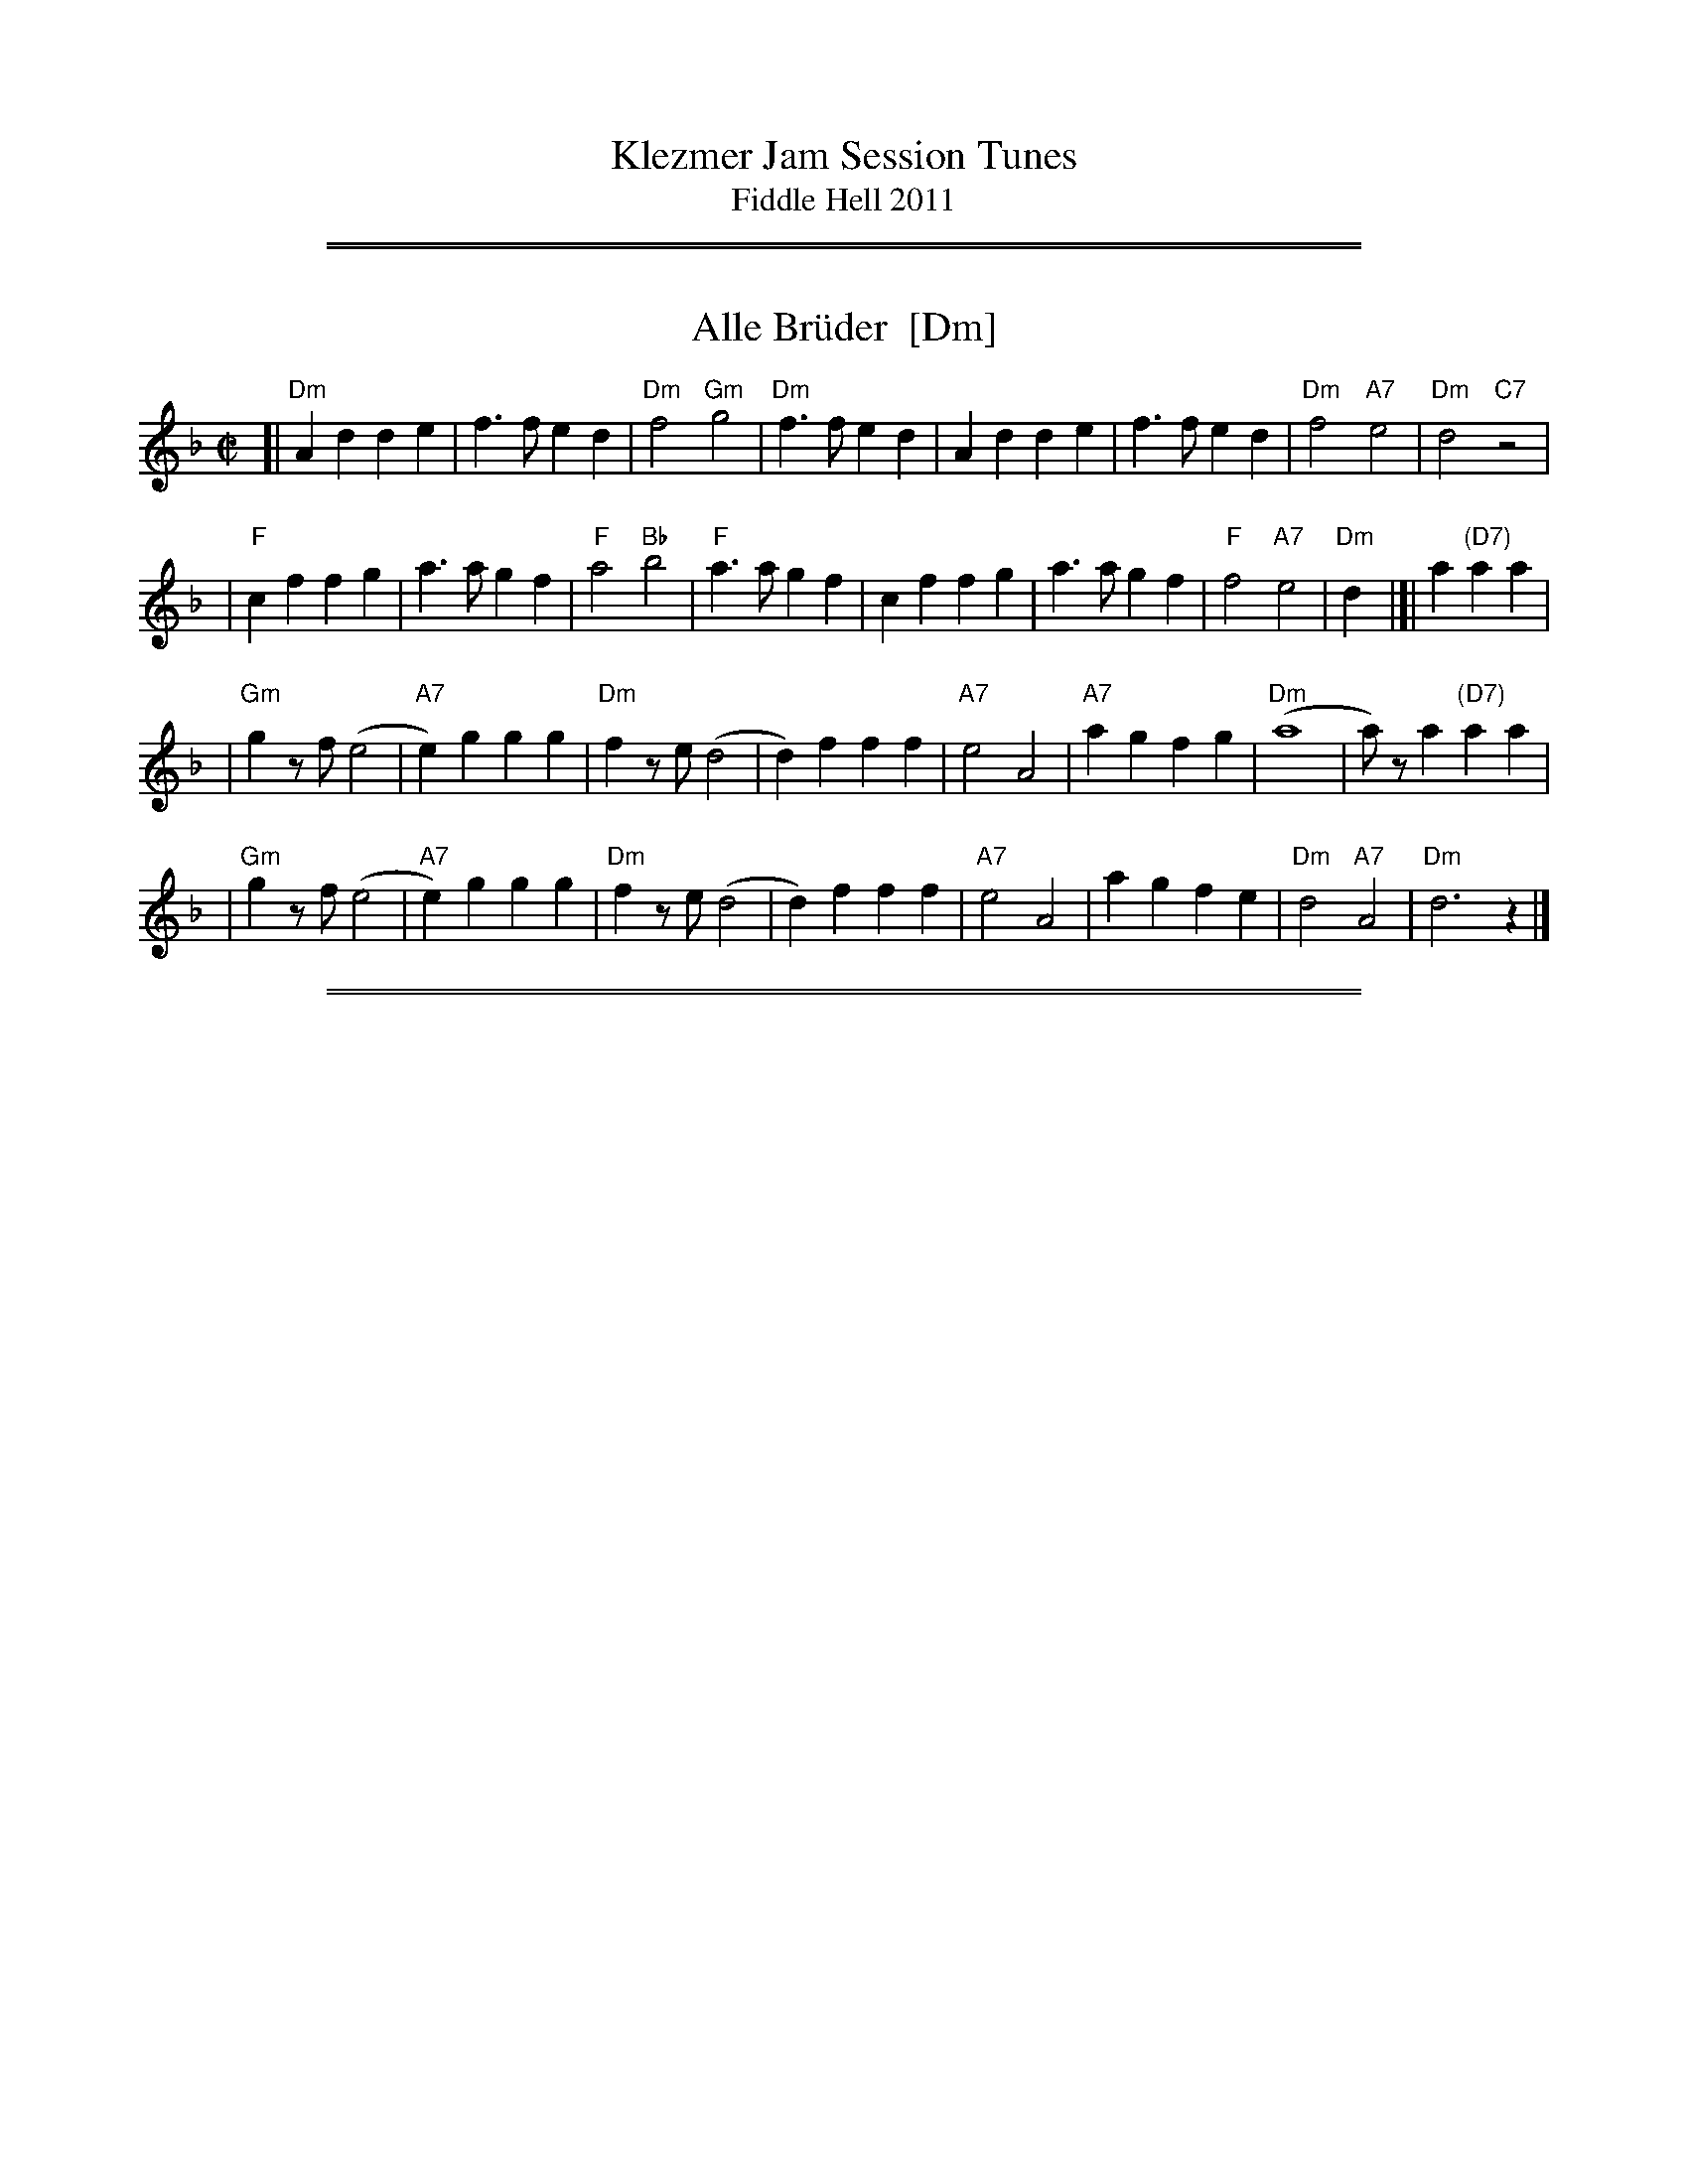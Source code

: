 
X: 0
T: Klezmer Jam Session Tunes
T: Fiddle Hell 2011
K:

%%sep 1 1 500
%%sep 1 1 500

X: 1
T: Alle Br\"uder  [Dm]
M:C|
S:From Itzak Perlman "In the Fiddler's House"
R:Reel
Z:Spuds 3/7/03 SG
K:Dm
[| "Dm"A2d2 d2e2 | f3f e2d2 | "Dm"f4 "Gm"g4 |"Dm"f3f e2d2 |\
A2d2 d2e2 | f3f e2d2 | "Dm"f4 "A7"e4 | "Dm"d4 "C7"z4 |
| "F"c2f2 f2g2 | a3a g2f2 | "F"a4 "Bb"b4 | "F"a3a g2f2 |\
c2f2 f2g2 | a3a g2f2 | "F"f4 "A7"e4 | "Dm"d2y2 |]| a2 "(D7)"a2a2 |
| "Gm"g2zf (e4 | "A7"e2)g2 g2g2 | "Dm"f2ze (d4 | d2)f2 f2f2 |\
"A7"e4 A4 | "A7"a2g2 f2g2 | "Dm"(a8 | a)za2 "(D7)"a2a2 |
| "Gm"g2zf (e4 | "A7"e2)g2 g2g2 | "Dm"f2ze (d4 | d2)f2 f2f2 |\
"A7"e4 A4 | a2g2 f2e2 | "Dm"d4 "A7"A4 | "Dm"d6 z2 |]

%%sep 1 1 500
%%sep 1 1 500

X: 1
T: Alter Sher
T: Old Sher
O: Andy Statman
S: printed MS of unknown origin
Z: 2008 John Chambers <jc:trillian.mit.edu>
M: 2/4
L: 1/16
P: Note: 48 bars
K: Dphr^F
|:"D"D4- D2CD | E2D2 D2D2 | "Cm"CFFC CFFC | CFFE EDDC |
| "D"D4- D2CD | E2D2 D2AG | "D"FGAG "Cm"F3E |1 "D"DEFG "Cm"FEDC :|2 "D"EDD2- D2 ||
|:"D"FFFD "Gm"GGGD | "D"ABAG A4 | "Gm"B2AG "D"A2GF | "Cm"G2FE "D"FED2 |
| "D"FFFD "Gm"GGGD | "D"ABAG A4 | "Cm"cBAG F3E | "D"EDD2 D4 :|
|:"C"=E2G2 G=FFE | G2z2 z2c2 | "C"cBBA AGG^F | FAGF EDC2 |
| "C"=E2G2 G=FFE | "F"=F2z2 z2AG | "D"^FGAG "Cm"F3E | "D"EDD2- D4 :|

%%sep 1 1 500
%%sep 1 1 500

X: 1
T: Melodica Bulgar
T: Bender's Bulgar
C: Brian Bender
M: 4/4
L: 1/8
K: _B_e^F
%%continueall
|: "D"D>F Ad cB AG | F/G/A "Cm"G/F/E "D"D4 | "D"FG AB "Cm"cB AG | "D"A8 |
|  "D"D>F Ad cB AG | F/G/A G/F/E "Cm"DC3 | =B,C DE AG FE | "D"D6 z2 :|
|: "D"dd cB AB cd | "Gm"(3BAG "D7"AF "Gm"G4 | "Gm"B3 c dd cB | "D"dA- A4 zD |
|  "D"dd cB AB cd | "Gm"(3BAG "D7"AF "Gm"G4 | "Cm"C=B, CD EG FE | "D"D6 z2 :|
|: "Gm"(3GDG (3BGB dB AG | "Cm"c>G cd ed cB | "D"AB ^cd cB AG | "Gm"^cd- d4 D2 |
|  "Gm"(3GDG (3BGB dB AG | "Cm"c>G cd ed cB | "D"AB ^cd cB AB | "Gm"G6 z2 :|

%%sep 1 1 500
%%sep 1 1 500

X: 1
T: Dovid, shpil es nokh a mol
T: David, play it once more
B: The Compleat Klezmer, pl 32
D: Dave Tarras ...  1939
M: 2/4
L: 1/8
K: F
"C7"C2 "A"|\
"F"A4 zC B>A | "C7"G4 zE/G/ (3FED |\
"C7"C>D EF GA Bc | "F"A3 A TGF "C7"cC |
"F"A4 zC B>A | "C7"G4 zE/G/ (3FED |\
"C7"C2 "Bb"d2 "F/A"c2 "Gm/Bb"B2 | "F"(3ABA "C7"GAG "F"F2 :|
%
"B"|: zA |\
"F"(3=BcA (3BcA (3BcA F2 | "Gm"^cdB (3cdB (3cdB G>F |\
"C7"E e2 d cA/c/ (3BAG | "F"(3ABc "C7"(3BAG "F"(3FED "C7"C2 |
"F"(3=BcA (3BcA (3BcA F2 | "Gm"(3^cdB (3cdB (3cdB G>F |\
"C7"E e2 d cA/c/ (3BAG | "F"AF "C7"GE "F"F2 :|
%
"A7"E2 "C"|: \
"Dm"DE FG AB Ad | A4- A4 |\
"Dm"AB ^cd "D7"(3dcB (3BAG | "Gm"G4- G2 zd |
"A7"^cd ed cB AG | "Gm"B4 zE FG |\
"A7"^G A2 A (3AGF (3FED | [1 "Dm"D4 "A7"(3A^GF (3FED :|[2 "Dm"D2 "Db7"_D2 "C7"C2 "d.C"y|]

%%sep 1 1 500
%%sep 1 1 500

X: 1
T: Etz chayim hi'  [Dm]
T: It is a Tree of Life
M: C
L: 1/8
K: Dm
A, |\
"Dm"DE FG A3 A | "Gm"B>B dB "Dm"A3 F | "Dm"A2 GF "A7"A2 E2 | "Dm"F2 GF "A7"E3 A, | "Dm"DE FG A3 A |
"Gm"B>B dB "Dm"A3 F | "Dm"A2 {A}GF "A7"A2 E2 | "A7"GA/G/ FE "Dm"D3 |[| A, | "Dm"D3 E FE FD |
A2 A2 A4 | "Dm"D3 E FE FD | "Dm"A2 A2 "A7"A4 | "Dm"A3 d Hd4 | "Dm"df ed "A7"d2 H^c2 | "Dm"d2 AA "Gm"cB AG | "Dm"F2 "A7"E>D "Dm"D3 |]

%%sep 1 1 500
%%sep 1 1 500

X: 1
T: Itzikel
O: Kammen 1-10
R: freylach, bulgur
S: Marianne Cygnel
B: Kammen 1-10
D:
Z: John Chambers <jc:trillian.mit.edu> http://trillian.mit.edu/~jc/music/
N:
M: 2/4
L: 1/16
K: Dm
|: A,2- \
| "Dm"A,DFD DFAF | "Gm"G2GF "Dm"GAF2 | "F"FAcA FAcA | "C7"G2GF "F"GAF2 |
| "A7"FGGF FEE_E | "Dm"D4 DGF2 |  "A7"FGGF FEE_E | "Dm"D6 :|
|: A2 \
| "Dm"d6 "Gm"cB | "Dm"A4- "(A)"A2A2 | "Dm"dAdA "Gm"d2{ed}cB | "Dm"A4- "(A)"A2A2 |
| "Dm"d6 c2 | "C"e6 d2 | "Dm"dAdA "Gm"d2{ed}cB | "Dm"A4- "(A)"A2A2 |
| "F"FGAB ABAB | ABAB "Gm"A2G2 | "Gm"GDDG GDDG | "(C7)"GDDG "F"G2{AG}F2 |
| "A7"FGGF FEE_E | "Dm"D4 DGF2 | "A7"FGGF FEE_E |1 "Dm"D2D2 F2 :|2 "Dm"D2z2 d2 |]

%%sep 1 1 500
%%sep 1 1 500

X: 1
T: Flatbush Waltz [Gm]
C: Andy Statman
D: Flatbush Waltz; Rounder 00116 (1980)
Z: 1997 John Chambers <jc:trillian.mit.edu>
L: 1/8
M: 3/4
R: Waltz
S: Frets Magazine, Dec 1980
K: Gm
[| "Gm"d3 g dc | B2 G2 G2 | d3 g dB | "Cm"c3 e dc \
| "Gm"GA Bc dB/d/ | "Cm"cG c2 c2 | "Gm"B3 c "Ab"_AB  | "Gm"G3 D GB ||
|| "Gm"[d3G] [gd] [dB][cA] | [B2G] [G2D] [G2D] | [d3B] [gd] [dB][BG] | "Cm"[c3G] f (3edc \
| "Bb"Bc de fd | "Cm"cG c2 c2 | "Gm"B3 c "Ab(Fm)"_AB  | "Gm"G6 |]
[| "Gm"[b4d] [ac][gB] | "D7"[ac]>D [d^F]A d^f | "Eb"[g2B] [f3A] [eG] | "Bb"[d6F] \
| "Cm"[e2G] [d2F] [c2E] | "Gm"[d2F] [g2B] [a2c] | [b3d] [ac] [bd][c'e] | "D7"[a6c] ||
|| "Gm"[b4d] [ac][gB] | "D7"[ac]D [d^F]A d^f | "Eb"[g2B] [f3A] [eG] | "Bb"[d6F] \
| "Cm"[e2G] [d2F] [c2E] | "Gm"[d2F] [G2B,] [c2E] |  "Gm"[B3D] [cE] "Ab(Fm)"[_AC][BD]  | "Gm"[G6B,] |]

%%sep 1 1 500
%%sep 1 1 500

X: 1
T: Freylachs in D minor (1)
M: C
L: 1/8
K: Dm
A,DF "A"\
| "Dm"A2 AB A2 GF | "Gm"G2 G_A G2 zF | "Dm"FE EF "Cm"FD/F/ _E/D/C | "Dm"^GA2G A/=G/F F/E/D |
| "Dm"A2 A{c}B A2 GF | "Gm"G2 G_A G2 zF | "Dm"FE EF "Cm"FD/F/ _E/D/C | "Dm"D2 z3 :|
|: A,DF "B"\
| "Dm"A2 GF "Gm"G{A}G FE | "Dm"F2 ED F/E/D "C"C2 | "C7"zC DE FE GE | "F"F4 zA A/G/F F/E/D |
| "Dm"A2 GF "Gm"G{A}G FE | "Dm"F2 ED F/E/D "C"CF | "Dm"FE EF FD/F/ "Cm"_E/D/C | "Dm"D2 z3 :|
|: CDE "C"\
| "F"F2 "C7"G2 "F"A2 "C7"B2 | "F"c6 zc | "C7"cB Bc cA/c/ B/A/G | "F"A3 ^G A/=G/F F2 |
| "Fm"F_A GF GA2 A | "G"=B/c/d c/B/_A G2 zF | "Dm"FE EF "Cm"FD _E/D/C | "Dm"D2 z3 :|

%%sep 1 1 500
%%sep 1 1 500

X: 1
T: Freylachs in D minor (2)
M: C
L: 1/8
K: Dm
z2D "A"\
| "Dm"DA, DE FF ED | "Gm"G G2 G "Dm"FF ED | "Gm"G G2 G "C7"FE     DE  |  "F"F2 A2 "A7"A/G/F F/E/D |
| "Dm"DA, DE FF ED | "Gm"G G2 G "Dm"FF ED | "Gm"G G2 G "Dm"FC "Cm"D_E | "Dm"D2 z3 :|
|: CFG "B"\
| "F"^GA AA "C7"A=G B/A/G | "F"F2 z3     CFA | "F"c>d _e/d/c e/d/c  BA |  "F"=B{d}c z3 CFG |
| "Fm"_A3 A  =B/c/d c/B/A | "G"G2 z3 ZA _B=B | "F"cA  _B{A}G AF "C7"GE |1 "F"F2 z3 :|2 "Dm"F2 "A7"^c2 "Dm"d4 |]
"C"\
|:"Dm"^GA AA  GA GF |     EF FF EF ED | "A7"EA, ^CE GG   FE | "Dm"D/^C/D/E/ F/E/F/G/ A2 z^c |
| "Dm"d A2 A ^GA GF | "Dm"EF FF EF ED | "A7"EA, ^CE ^GA =BA | "Dm"A/^G/F    F/E/D    D2 z2 :|

%%sep 1 1 500
%%sep 1 1 500

X: 1
T: Freylekhs [Dm]
O: Goldenshteyn collection
Z: 2007 John Chambers <jc:trillian.mit.edu>
M: 4/4
L: 1/16
K: Dm
(3A=B^c \
"A"\
|: "Dm"d(AB)(G A)(FG)(E | "A7"F)(DE)(^C "Dm"D4) | (DE)FG "C"(AB)(GB) | "F"A8 | "A"(AB)^cd (ed)(dc) |
| "Gm"(^cB)(BA) (AG)(GF) | "Dm"(FG)(GF) "A7"(AG)FE |1 "Dm"DEFG "A7"^GA=B^c :|2 "Dm"D2z2 "C7"E4 ||
"B"\
|: "F"F2Ac z(FAc) | F2Ac z(FAc) | (=Bc)(dc) (c_B)(BA) | (AG)(GF) (FE)DC |
| "C"C2EG z(CEG) | C2EG z(CEG) | (cB)(BA) (AG)(GF) |1 "F"A2z2 "C7"c4 :|2 "F"F2z2 "A7/E"^c4 y!d.C.!y:|

% Written-out ending:
"Coda"|| zA^GA B=Bc^c | d2{^G}A2 d2z2 |]

%%sep 1 1 500
%%sep 1 1 500

X: 1
T: di Goldene Khasene
R: freylach
Z: John Chambers <jc@trillian.mit.edu>
D: Di bostoner Klezmer: "Nakhes fun Klezmer"
D: H Kandel ...
N: Handwritten MS by ??; Transcription by S.Rauch
N: Modified slightly for contra dance.
M: 4/4
L: 1/8
K: Cm
"A"\
|: zG,CE \
| "Cm"G2c2 =Bc "(C7)"GA | "Fm"F4 zAG^F \
| "G7"G4 zFEF | "Cm"G4 zG,CE \
| "Cm"G2c2 =Bc "(C7)"GA | "Fm"F4 z2F^F |
| "G7"G2 E2 FG/F/ ED | "Cm"C4 :| \
"B"\
|: z2"(G7)"G2 \
| "Cm"e2 dc e2 dc | G4 z2G_G \
| "Fm"F2 F2 F>G A/G/F | "Cm"G4 z2"(G7)"cd |
| e2 dc e2 "(C7)"dc | "Fm"A4 zFGA \
| "G7"GF FE ED DC | "Cm"C4 :| \
"C"\
|: z2"(G7)"G2 \
| "Cm"e/d/c e/d/c [cG][cG] [c2G2] | e/d/c e/d/c "Fm"FF F2 |
| A2A2- AG BA | "Cm"G4 z2"C7"z2 |\
| "Fm"FG A2 DE F2 | "Cm"EF G2 CD EG \
| "G7"GF FE ED DC |1 "Cm"E4 :|2 "Cm"C4 |]
%%text The last 4 bars are usually repeated, giving a 12-bar C phrase.

%%sep 1 1 500
%%sep 1 1 500

X: 1
T: In Odess'  (freilach)
O: SB13
R: freylach
M: 2/4
L: 1/8
K: _B_e^F
"A"\
|: "D" FG A>c | "Cm"(3BAG "D"A2 | "D"(3FGA "Cm"(3GFE | "D"DF Ad \
|  "D" FG A>c | "Cm"(3BAG "D"A2 | "D"(3FGA "Cm"(3GFE | "D"D4 :|
K: D
"B"\
|: "D"dz A>G | F/G/ A2 F | "A7"G/F/ E2 G | "D"FG "A7"^GA \
|  "D"dz A>G | F/G/ A2 F | "A7"G/F/E- E/G/F/E/ |1 "D"D2 zA :|2 "D"DD "D7"GA ||
K: G
"C"\
|: "G"B4- | BA "D7"(3cBA | B G3 | zG A_B \
|  "Gm"^cd c_B | "Gm"^cd c_B | "D"A4 | "D7"zD GA |
|  "G"B4- | BA "D7"(3cBA | "G"B G2 _B- | "Gm"B3 A \
|  "D"AG GF | FD/F/ "Cm"_EDC |1 "D"D4 | "D7"zD GA :|2 "D"D4- | D4 |]

%%sep 1 1 500
%%sep 1 1 500

X: 1
T: Kishiniever Bulgar [G-32]
T: Bulgar from Kishiniev
S: Abe Schwartz's Orchestra 1917
Z: 2007 John Chambers <jc:trillian.mit.edu>
M: 4/4
L: 1/8
K: G
DGB \
| "G"dc B2 z DGB | dc B2 z DGB | "G"d2 "C" e2 "G"d2 "D7"cB | "G"d3 kg z DGB |
| "G"dc B2 z DGB | "Am"cB A2 "D7"z ABc | "G"d>B "D7"c>A "G"B>G "D7"A>F | "G"G4 z :|
|: z3 \
| "G"de =f2 "C"ed e2 | "D7"dc d2 "G"c B3 | d2 cB d2 cB | d4 g2 g2 |
| "G"de =fg e=f de | "D7"cd Bc "G"BA AG | "G"d>B "C"c>A "G"B>G "D7"A>F | "G"G4 z :|

%%sep 1 1 500
%%sep 1 1 500

X: 1
T: der Gasn Nigun   [Dm]
T: the Street Tune
R: horra
B: The Compleat Klezmer p.47
M: 3/8
L: 1/16
%Q: 3/8=60
K: Dm
|: zF2 \
| "Gm"FG3 G2 | TG4 F2 | "Dm"FD- D4- | D2z2 F2 \
| "Gm"FG3 G2 | "C7"TG3F AG | "F"F3C AC | F2z2 C2 |
| "Fm"C3F EF | G3_A =Bc | "G"d3_e dc | T=B3_A GF \
| "Dm"F3E "Gm"GE | "Dm"F3D "Cm"(3_EDC | "Dm"D3d AF | D2z :|
|: A,DF \
| "Dm"A6- | A3A (3c=BA | ^G=B A4- | A3D FA \
| "Dm"c3=B (3cBA | c3=B (3cBA | ^G=B A4- | A3 A,DF |
| "Dm"A3^G (3AGF | A3^G (3AGF | E=G F4- | F3 A,DE \
| "Dm"F3E (3FED | F3E (3FED | ^CE D4- | D2z :|

%%sep 1 1 500
%%sep 1 1 500

X: 1
T: Hasidic Waltz
S: Marianne Cygnel Oct 1999
R: waltz
M: 3/4
L: 1/4
K: Gm
D \
| "Gm"BAG | "D7"AG>^F | "Eb"GB>G | "D7"^F/E/D>D \
| "Gm"G/G/GG | "F"AGA | "Bb"B3- | B2G |
| "Cm"c/c/cc | "Gm"BB2 | "D7"ABA | "Gm"GD2 \
| BAG | "D7"AG^F | "Gm"G3- | G2 :|
|: c/d/ \
| "Gm"ddd | f=ed | "Bbdim"^c>BA/G/ | "Gm"A/B/G2 \
|1 ddd | "A7"^cAc | "D"d3- | d2 \
:|2 "Gm"d^cB | d^cB | "D"A/G/AB | "D7"A3 ||
|: "Bb(Gm)"dcB | "D"AD/^F/A | "D7"c d/c/ B/A/ | "Gm"G/B/ d/B/ G \
|1 "Bb"BBB | "F7"cBc | "Bb"d3- | d2 B/c/ \
:|2 "Eb"BAG | "D7"AG^F/A/ | "Gm"G3- | G2z |]

%%sep 1 1 500
%%sep 1 1 500

X: 1
T: Kandel's hora
R: horra
M: 3/8
L: 1/16
%Q: 3/8=60
P: Play ABCB
K: DPhr^F
"A"\
|: "D"D3F [AF]G | TF3E "Cm"DC | "D"D4 D2 | D6 \
| "Cm"E2D2C2 | "G7"=B,3C DE | "Cm"C6- | C6 |
| "D"D3F [AF]G | TF3E "Cm"DC | "D"D4 D2 | {D}A6 \
| "D"TA3G FE | TF3E "Cm"DC | "D"D6- | D4 D2 :|
"B"\
|: "Gm"G2G2G2 | G4 F2 | "D"TA3G FE | D4 D2 \
| "Cm"G2F2E2 | "D"D3E FG | F6- | F4 D2 |
| "Gm"G2G2G2 | G3A B=B | "Cm"c3_B AG | "D"F4 F2 \
| "Cm"G2C2 DE | F2G2 FE | "D"D6- | D4 "^fine"D2 :|
|| "Gm"G6- | G4 AB | G6- | G4 AB \
| G4 AB | G4 AB | G6- | G4 D2 ||
"C"\
|: "Gm"G2A2B2 | B4 B2 | B6- | B4 B2 \
| "Gm"TB3A/B/ AG | TB3A/B/ AG | "Cm"c3B AG | "D"A4 G2 |
| "D"F2G2A2 | A3d Ad | A6- | A4 D2 \
| "Gm"B3A AG | "D"F3G AB | "Gm"G6- | G4 "_=> B"D2 :|
%%text The B part is often repeated here.

%%sep 1 1 500
%%sep 1 1 500

X: 1
T: Kolomeike
O: Ukraine
B: Kammen v.1 #21 p.23
M: 2/4
L: 1/16
%%slurgraces 1
K: Dm
"A"\
|: "Dm"{a=b^c'}[d'2f2] [a4f4] [a2f2] \
|  "Gm"[g2e2][g2d2]   "A7"[a3^c3][ge] \
|1,3 "Dm"[f2d2][e2^c2]  "A7"[f2d2][g2e2] \
|  "Dm"[a2f2]z2      "A7"k[a4e4] \
:|2,4"Dm"[f2d2][f2d2A2] "A7"[e2^c2G2][e2c2G2] \
|  "Dm"[d2A2F2]z2     "A7"[d2A2E2]z2 :|
"B"\
|: "A7"e2A2  a3g \
|  "Dm"f2ef  gfed \
|  "A7"^c2de A2=Bc \
|1,3 "Dm"d2de f2d2 \
:|2,4"Dm"d2z2 k[d2AF2]z2 :|

%%sep 1 1 500
%%sep 1 1 500

X: 1
T: Kolomeike
O: Ukraine
B: Kammen v.1 #21 p.23
M: 2/4
L: 1/16
%%slurgraces 1
K: Dm
"A"\
|: "Dm"{a=b^c'}d'2 a4 a2 |  "Gm"g2g2   "A7"a3g \
|1,3 "Dm"fede "A7"fefg | "Dm"a2z2 "A7"a4 \
:|2,4"Dm"fagf "A7"egfe | "Dm"dAfe d2z2 :|
"B"\
|: "A7"e2A2  a3e |  "Dm"gfef gfed \
|  "A7"^c2de A2=Bc |1,3 "Dm"d^cde fefd :|2,4"Dm"dAfe d2z2 :|

%%sep 1 1 500
%%sep 1 1 500

X: 1
T: Misirlou   [Dhjz]
C: N.Roubanis 1927
O: Greece
Z: John Chambers <jc:trillian.mit.edu>
M: 4/4
L: 1/8
K: ^c^f_B_e	% D zengule
|: "D"D3 E F2 G2 | A3B c2BA | A8- | A8 \
| D3E F2G2 | A3B c2BA | A8- | A8 |
| "Gm"BA2B A2G2 | AG2A G2F2 | "D"F8- | F8 \
| "Cm"AG2A G2F2 | FE2F E2DD | "D"{FE}D8- | D8 :|
|: "Gm"G8- | G6 FG | "F"A8- | A6 GA | "Eb"B6 AB | "A"c6 Bc | "D"d8- | d8 | [K:=c]
[K: ^f_B_e]	% D hijaz
| "Cm"e d2 e d2 c2 | d c2 d c2 B2 | "D"A8- | A8 \
| "Cm"c B2 c B2 A2 | A G2 A F2 E2 | "D"D8- | D8 :|
%P: Coda
%|| "Gm"B6 AB | "A"^c6 Bc | "D"d8- | d8- | d8- | d z7 |]

%%sep 1 1 500
%%sep 1 1 500

X: 1
T: Moldavskaya Hora    [G]
D: Konsonans Retro "a Podolian Affair"
Z: 2011 John Chambers <jc:trillian.mit.edu>
P: Play AABBAACC for contras
M: 2/4
L: 1/16
K: G
"A"[|] "D7"z2 |\
"G"D^CD2 B^AB2 | D^CD2 B^ABc | "D7"dccB BAAG | "G"GABc d^cd2 || "G"D^CD2 B^AB2 |
D^DEF GABc | "D7"dBcA BGAF | "G"G4 z2 "B":: "E7"z2 | "Am"AGFG A4 | AGFG A4 | "B7"BAAG GAFG |
"Em"EFGA B4 | "Am"AGFG A4 | AGFG A4 | "B7"BAAG GAFG | "Em"E4 z2 "C":: B,2 | "Em"E2z2 z2B,2 | E2F2 G2A2 |
"Gm"A_BBA "D7"AGGF | "Gm"G6 z2 || "Gm"A_BBA "(D)"AGGF | "Am"G2 A4 G2 | "B7"BAGF GAFG | "Em"E4 z2 :|

%%sep 1 1 500
%%sep 1 1 500

X: 1
T: Moshe Emes   [Dfr]
M: 2/4
L: 1/8
O: trad. Hassidic
D: Andy Statman & David Grisman "Songs of Our Fathers"
P: Play AABBCCBB
K: _B_e^F	% D freygish
"A"\
|:"D"F>E DD | DD D2 | FG AB | AG A2 \
| "D"F>E DD | DD D2 | FG "Cm"F>E | "D"E D3 :|
"B"\
|:"D"F2 "Gm"G2 | "D"FA "Gm"G2 | "D"FG AB | AG A2 \
| "D"F2 "Gm"G2 | "D"FA "Gm"G2 | "D"FG "Cm"F>E | "D"E D3 :|
"C"\
|:"Gm"B4 | "D"A4 | "Gm"G>F G>F | GA B{A}G \
| "Gm"B4 | "D"A4 | "Cm"G>F G>F | "D"G F3 :|
%"B"\
%|:"D"F2 "Gm"G2 | "D"FA "Gm"G2 | "D"FG AB | AG A2 \
%| "D"F2 "Gm"G2 | "D"FA "Gm"G2 | "D"FG "Cm"F>E | "D"E D3 :|

%%sep 1 1 500
%%sep 1 1 500

X: 1
T: a Nacht in Gan Eydn
T: a Night in the Garden of Eden
B: Sapoznik "The Compleat Klezmer" p.38
D:
M: 2/4
L: 1/8
K: Dm
"A"|: A,DE | "Dm"F2 ED | F2 ED | EF D2 | "C7"zCFG | "F"A2 GF | A2 GF | GA F2 | "(C7)"zCFA | "F"c2 "C7"B2 | "F"A2 GF |
"A7"FG FE | "Dm"D3 "C7"C | "F"FG2F | "A7"(3AGF (3FED | "Dm"D4- | D "B":: z2 A | "Dm"Ad dd | dA f/e/d | "D7"^cd BA | "Gm"G3 G |
^FG AB | "A7"^cd cB | "Dm"A4- | A2 "C7"C2 | "F"CF FA | cc "D7"BA | "Gm"dG GG | GA/G/ "A7"FE | "Dm"D2 AF |
|1 "A7"GG FG | "Dm"A4 | ~d3 :|2 "Gm"GG "A7"FE | "Dm"D4- | D "C"|: ABA | "Dm"~d4 | "A7"zAFE | "Dm"D4 | "A7"ZABA |
"Dm"f4- | (3fed "A7"(3^cde | "Dm"d4 | zc=Bc | "D"d_e dc | "F"=Bc _BA | =Bc _BA | "Gm"G3F | "Dm"FG2F | "A7"(3AGF (3FED | "Dm"D4- | D :|

%%sep 1 1 500
%%sep 1 1 500

X: 1
T: Nifty's freylekhs
C: Naftule Brandwein
R: freylach
Z: John Chambers <jc:trillian.mit.edu> http://trillian.mit.edu/~jc/music/
M: 2/4
L: 1/8
K: _B_e^F
zA,2 \
"A"\
| "D"D2 zD | "Cm"E2 zE | "D"F2 zA | "Cm"GF ED \
| "D"{^G=B}A2 F2 | "Cm"[EG][DF] [EG][GB] | "D"[A4F4] | (3AGF "Cm"(3EDC |
| "D"D2 zD | "Cm"E2 zE | "D"F2 zA | "Cm"GF ED \
| "D"{^G=B}A2 F2 | "Cm"ED CE | "D"D4- | D :|
"B"\
|: z3 \
| "Gm"zd dd | dd dd | "Cm"cd ed | cB AG \
| "D"{^G=B}A2 F2 | "Cm"GF GB | "D"A4- | A4 |
| "Gm"zd dd | dd dd | "Cm"cd ed | cB AG \
| "D"{^G=B}A2 F2 | "Cm"ED CE | "D"D4- | D :|
"C"\
|: "D7"DGA \
| "Gm"B4- | BB AG | "D7"A4 | zDFG \
| A4 | zD B/A/G/F/ | "Gm"G4 | "D7"zDGA |
| "Gm"B3 D | (3BAG (3FED | "Cm"C4 | c3 c \
| cA/c/ (3BAG | "D"(3FGA "Cm"(3GFE |1 "D"D4- | D :|2 "D"(3DEF "Cm"(3EDC | "D"D :|

%%sep 1 1 500
%%sep 1 1 500

X: 1
T: Odessa Bulgar #3
R: Bulgar, Frailach
N: from handwritten MS, slightly simplified by John Chambers
Z: 2003 John Chambers <jc:trillian.mit.edu>
M: 4/4
L: 1/8
K: Gm
"A"[|] D ED \
| "Gm"G2 D2 B2 D2 | G4 zG AB \
| "Cm"cB AG ^FG FE | "D"D8 \
| D^F FF FE {F}ED | "Gm"DG GG G4 |
| "Cm"Ac BA "D"BA G^F | "Gm"G4 z \
"B":: "F7"zF2 | "Bb"Bd dd dc {d}cB \
| Bd dd dc {d}cB | d2 e2 d2 c=B | "F"c6 zA |
| Ac cc cB {c}BA | Ac cc cB {c}BA | c2 d2 c2 BA \
| "Bb"B4 z "C":: B A^F \
| "Gm"G4 "Cm"zc "D7"BA | "Gm"B4 zB AG |
| "Gm"G4 "G7"ze dc | "Cm"c6 "F7"F2 \
| "Bb"B3 d fe dc | "D7"Bc AB "Gm"GA Bc \
| "Gm"~dB "D7"~cA "Gm"~BG "D7"~A^F | "Gm"G4 z :|
%|["Coda" "D"dB cA zd/^c/ d/e/=e/^f/ | "Gm"Hgz "D7"Hdz "Gm"HG4 |]

%%sep 1 1 500
%%sep 1 1 500

X: 1
T: Oi Tate
Z: John Chambers <jc:trillian.mit.edu>
B: Sapoznik "The Compleat Klezmer" p. 64
O: Trad
M: 2/4
L: 1/16
K: Dphr
|: "D"^F3E D2D2 | "Cm"EDCE "D"D4 | DE^FG ABAG | A3G ^FEDE \
|  "D"^F3E D2D2 | "Cm"EDCE "D"D4 | DE^FG "Cm"AGFE | "D"^FED2- D4 :|
|: "D"^FGA2- A2G2 | "Cm"^FGFE "D"D4 | ^FGFG "Gm"B2AG | "D"^FGA2- AGFE \
|  "D"^FGA2- A2G2 | "Cm"^FGFE "D"D4 | "Cm"CEEC AG^FE | "D"^FED2- D4 :|
|: "Gm"GGGG B2AG | "D"AAAA A4 | DDDD  "Cm"G2^FE | "D"DE^F2- F4 \
|  "Cm"CCCC E2DC | EEEE G2^FE | "D"^FGAG "Cm"F3E | "D"~E2D2- D4 :|
|: "Gm"GAB2- B2B2 | "Cm"c2c2 "Gm"B4 | "Cm"c4 "Gm"G2G2 | "D7"BcBA "Gm"G4 \
|  "D"^FGA2- A2c2 | BAG^F A3G | ^FGAG "Cm"F3E | "D"~E2D2- D4 :|

%%sep 1 1 500
%%sep 1 1 500

X: 1
T: Ot Azoy (That's the Way)
S: Shloimke Beckerman (1889-1974)
R: khosidl
N: From several transcriptions and people's playing
M: 2/4
L: 1/16
%%staffsep 40
%%vocalspace 0
K: Dphr^F
"A"\
|: zC2 \
| "D"=B,CD2 D2D2 | D4- DC=B,C | DEF2 F2F2 | F4- "(Cm)"FEDE \
| "D"F2G2 TA3G | A2{c}B2 TA3G | F2G2 ABAG | F3E "Cm"FEDC |
| "D"=B,CD2 D2D2 | D4- DC=B,C | DEF2 F2F2 | F4- "(Cm)"FEDE \
| "D"F2G2 A3G | A2B2 A3G | "Cm"FCDE AGFE | "D"FED2 z2 :|
"B"\
|: D[E^C]D \
| "Gm"G8 | B8 | G4 d4 | B4 G4 \
| "Gm"B2A2 G4 | B2A2 G4 | "D7"c2B2 A4 | c2B2 A4 \
| "Gm"~d3B "Cm"~c3A | "Gm"~B3G "D7"A3D |
w: | | | | | | | ot a-zoi | | git a-zoy
| "Gm"DBBA "D7"AGGF |1 "Gm"G4 z :|2 "Gm"G4 z2G2 \
"C"\
|:"D"F2G2 ~A3G | A2B2 TA3G | F2G2 ABAG | TF3E FEDC |
| "D"CDDD "Cm"DEEE | "D"EFFF "Cm"FGGG \
|1 "D"FGFG "Gm"ABGB | "D"A4 ~d4 :|2 "Cm"FCDE FGFE | "D"FED2 z |]

%%sep 1 1 500
%%sep 1 1 500

X: 1
T: Rumanian bulgar(ish)    [Dfr]
%T: Moldavian tants
%T: Andy's Tune
R: bulgar, freylach
O: Abe Shwartz
D: State Ensemble of Jewish Folk Music of the Ukrainian S.S.R., Kiev 1930
Z: John Chambers <jc:trillian.mit.edu>
M: 2/4
L: 1/16
K: DPhr^F
"A"\
|: "D"D2AA A2A2 | A2G2 F3E | D2E2 F2G2 | F2E2 D4 | "D"D2AA A2G2 | F2G2 A2B2 | A8 | d8 |
|  "D"D2AA A2A2 | A2G2 F3E | D2E2 F2G2 | F2ED "Cm"C4 | z2C2 =B,2C2 | D2E2 F2E2 | "D"D8- | D4 z4 :|
"B"\
|:"Cm"z2C2 =B,2C2 | D2E2 D2C2 | z2E2 D2E2 | F2G2 F2E2 | z2G2 F2G2 | A2B2 A2G2 | "D"A6 G2 | F2E2 D4 |
| "Cm"z2C2 =B,2C2 | D2E2 D2C2 | z2E2 D2E2 | F2G2 F2E2 | A2G2 F2E2 | F2E2 D2C2 | "D"D8- |1 D4 z4 :|2 D2 ||
"C"\
|: [d2D2] B2A2 \
| "Gm"G8 | z2D2 B,2D2 | G2B2 A2G2 | "D"d2 A4 G2 | A8 | z2 A2 c2B2 | A2G2 F2G2 | A2D2 E2F2 |
| "Gm"G8 | z2D2 B,2D2 | G2B2 A2G2 | "D"d2 A4 G2 | F2G2 A2G2 | "Cm"F2C2 D2E2 | "D"D8- | D2 :|

%%sep 1 1 500
%%sep 1 1 500

X: 1
T: Shapiro's Korohod
S: Steve Rauch
D: Budowitz "Wedding Without a Bride"
M: C
L: 1/8
K: Gm
D "A"\
| "Gm"G2 B2 d2 g2 | b2 ag ^f g3 | b2 ag (3^fga (3gfe | "Cm"(3def e/d/c/=B/ c4 | "Bb"Bc de f=e fg |
_ag f=e _dc BA | "Cm"B c2 B "D7"(3dcB B/A/G/^F/ | "Gm"G7 :: D "B"| "Gm"GD GA B4 | "D7"Ac B/A/G/^F/ "Gm"G4 |
"Cm"c2 e2 ge ce | "Gm"d4 "D7"dc BA | "Gm"GD GA B4 | "D7"Ac B/A/G/^F/ "Gm"G4 | "Cm"B c2 B "D7"(3dcB B/A/G/^F/ | "Gm"G7 :|

%%sep 1 1 500
%%sep 1 1 500

X: 1
T: Tish Nigun  [Gm]
O: Sid Beckerman, Howie Leess
D: Sid Beckerman, Howie Leess "Klezmer Plus
Z: 2008 John Chambers <jc:trillian.mit.edu>
Z: 2008 Steve Rauch
S: printed MS from Steve Rauch
M: 2/4
L: 1/16
P: Note: 48 bars
K: Gm
D2 \
| "Gm"BAG2- G2B2 | "D"AG^F2- F2D2 \
|1,3 "Gm"G^FGA BAGB | "D"AG^FE D4 \
:|2,4 "Gm"G^FGA "(D7)"BAGF | "Gm"G6 :|
|: D2 \
| "Gm"DGGA B2BG | "Gm"B2BG B4 \
| "Cm"c3B "D"BAAG |1,3 "Gm"GB"D"Ac "Gm"B4 :|2,4 "Gm"G6 :|
|: F2 \
|  "Bb"dcBc B3F | dcBc B4 \
|1,3  "Bb"dccB "Gm"BAAG | "F"Ac"Gm"B2- B4 \
:|2,4 "Gm"dccB  "D"BAAG | AB"Gm"G2- G2 :|

%%sep 1 1 500
%%sep 1 1 500

X: 1
T: dem Trisker Rebns Khusid    [Dm]
Z: John Chambers <jc:trillian.mit.edu>
M: 2/4
L: 1/16
K: Dm
|: "Dm"D2AG F2F2 | FGFE D4 | D2F2 A2d2 | d2cB A4 \
| "F"AGcB A2GF | "Gm"G_AGA G4 | "Dm"FEEF "Cm"F_EED | "Dm"D8 :|
|: "F"C2FG A4 | A2GA G2F2 | c4 "C7"B4 | "F"A2GA G2F2 \
| zCDE FGAB | cd_ed cBAG | "Dm"FEEF "Cm"F_EED | "Dm"D8 :|
|: "Dm"F8 | "Cm"G2_E2 "Dm"D4 | F8 | "Cm"G2_E2 "Dm"D4 \
| "F"_edcB AGF=E | FEFA "Gm"G4 | "Dm"FEEF "Cm"F_EED | "Dm"D8 :|

%%sep 1 1 500
%%sep 1 1 500

X: 1
T: Yos'l Yos'l [Dm]
M: 2/4
L: 1/8
K: Dm
A,DF \
| "Dm"A2 "Gm"B2 | "Dm"AA "A7"GF | "Dm"B A3 | zA,DF \
| "Dm"A2 "Gm"B2 | "Dm"AG BA | "A7(Gm)"G4 | "A7"zA,^CE |
| "A7"G2 A2 | "(Gm)"GG FE | "A7"G G3 | zA,^CE \
| "A7"G2 A2 | GF AG | "Dm"F4 | zA,DF |
| "Dm"A2 "Gm"B2 | "Dm"AA "A7"GF | "Dm"B A3 | zA,DF \
| "Dm"A2 d2 | "D7"cB dc | "Gm"B4- | B2 Bc |
| "Gm"dd dd | d2 cB | "Dm"AA AA | A2 GF \
| "(A7)"A2 E2 | "A7"GG FE | "Dm"D4- | D |]
%%text The last 8 bars are often repeated, giving 40 bars; this is a 32-bar contradance version.

%%sep 1 1 500
%%sep 1 1 500

X: 1
T: Yoshke (Ma Yofus; Tanz, Tanz, Yideleh)   [Dfr]
C: arr. Naftule Brandwein 1917
Z: John Chambers <jc:trillian.mit.edu>
O: Trad
M: C|
L: 1/8
K: _B_e^F	% D freygish
"A"[|]z2 \
|  "D"DEFG ABAG | F2FD "Gm"G4 | "D"A2A2 cBAG | F2FD "Gm"G4 \
|  "D"DEFG ABAG | F2FD "Gm"G4 | "D"F2F2 "Cm"EDEC | "D"D6 :|
K: Bb	% Bb, G minor
"B"|: "F"[F2A] \
|  "Bb"Bcd4 d2 | "F"cdcA F4 | "F7"FGAB cdec | "Bb"d2de "D"dcBA \
|  "Gm"GAB4 B2 | "D"ABA^F D4 | DE^FG ABAF | "Gm"G6 :|
K: _B_e^F	% D freygish
"C"|: FE \
|  "D"D2F2 D2F2 | "Gm"G2G2 cBAG | "D"F2F2 "Gm"GFGB | "D"A2A2 ~d4 \
|  "D"D2F2 D2F2 | "Gm"G2G2 cBAG | "D"F2F2 "Cm"EDEC | "D"D6 :|
